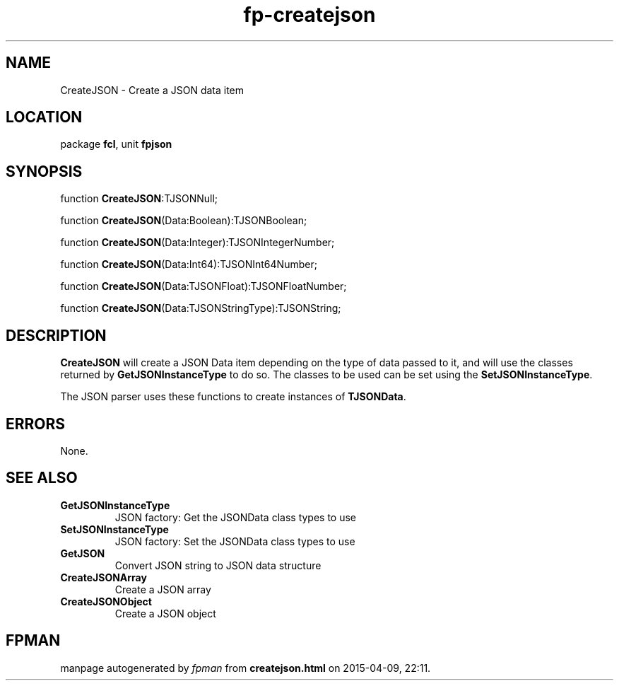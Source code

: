 .\" file autogenerated by fpman
.TH "fp-createjson" 3 "2014-03-14" "fpman" "Free Pascal Programmer's Manual"
.SH NAME
CreateJSON - Create a JSON data item
.SH LOCATION
package \fBfcl\fR, unit \fBfpjson\fR
.SH SYNOPSIS
function \fBCreateJSON\fR:TJSONNull;

function \fBCreateJSON\fR(Data:Boolean):TJSONBoolean;

function \fBCreateJSON\fR(Data:Integer):TJSONIntegerNumber;

function \fBCreateJSON\fR(Data:Int64):TJSONInt64Number;

function \fBCreateJSON\fR(Data:TJSONFloat):TJSONFloatNumber;

function \fBCreateJSON\fR(Data:TJSONStringType):TJSONString;
.SH DESCRIPTION
\fBCreateJSON\fR will create a JSON Data item depending on the type of data passed to it, and will use the classes returned by \fBGetJSONInstanceType\fR to do so. The classes to be used can be set using the \fBSetJSONInstanceType\fR.

The JSON parser uses these functions to create instances of \fBTJSONData\fR.


.SH ERRORS
None.


.SH SEE ALSO
.TP
.B GetJSONInstanceType
JSON factory: Get the JSONData class types to use
.TP
.B SetJSONInstanceType
JSON factory: Set the JSONData class types to use
.TP
.B GetJSON
Convert JSON string to JSON data structure
.TP
.B CreateJSONArray
Create a JSON array
.TP
.B CreateJSONObject
Create a JSON object

.SH FPMAN
manpage autogenerated by \fIfpman\fR from \fBcreatejson.html\fR on 2015-04-09, 22:11.

